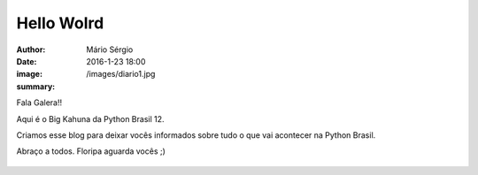 Hello Wolrd
==============

:author: Mário Sérgio
:date: 2016-1-23 18:00
:image: /images/diario1.jpg
:summary: 

Fala Galera!!

Aqui é o Big Kahuna da Python Brasil 12.

Criamos esse blog para deixar vocês informados sobre tudo o que vai acontecer na Python Brasil.

Abraço a todos. Floripa aguarda vocês ;)

.. figure:: {filename}/images/diario1.jpg
    :target: {filename}/images/diario1.jpg
    :alt: Work
    :align: center
